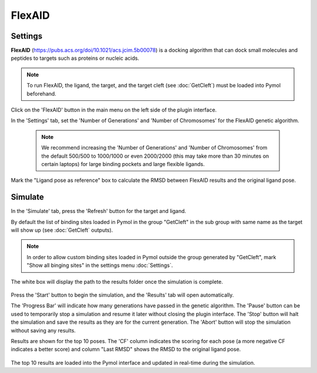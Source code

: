 .. _FlexAID:

FlexAID
=======
Settings
---------

**FlexAID** (https://pubs.acs.org/doi/10.1021/acs.jcim.5b00078) is a docking algorithm that can dock small molecules and peptides to targets such as proteins or nucleic acids.

.. note::

    To run FlexAID, the ligand, the target, and the target cleft (see :doc:`GetCleft`) must be loaded into Pymol beforehand.

Click on the 'FlexAID' button in the main menu on the left side of the plugin interface.

In the 'Settings' tab, set the 'Number of Generations' and 'Number of Chromosomes' for the FlexAID genetic algorithm.

    .. note::

        We recommend increasing the 'Number of Generations' and 'Number of Chromosomes' from the default 500/500 to 1000/1000 or even 2000/2000 (this may take more than 30 minutes on certain laptops) for large binding pockets and large flexible ligands.

    .. image:: /_static/images/Flexaid/flexaid_settings.png
           :alt: An example image
           :width: 65%
           :align: center

Mark the "Ligand pose as reference" box to calculate the RMSD between FlexAID results and the original ligand pose.

Simulate
-------------

In the 'Simulate' tab, press the 'Refresh' button for the target and ligand.

By default the list of binding sites loaded in Pymol in the group "GetCleft" in the sub group with same name as the target will show up (see :doc:`GetCleft` outputs).

.. note::
    In order to allow custom binding sites loaded in Pymol outside the group generated by "GetCleft", mark "Show all binging sites" in the settings menu :doc:`Settings`.

The white box will display the path to the results folder once the simulation is complete.

    .. image:: /_static/images/Flexaid/flexaid_simulate.png
           :alt: An example image
           :width: 65%
           :align: center

Press the 'Start' button to begin the simulation, and the 'Results' tab will open automatically.

The 'Progress Bar' will indicate how many generations have passed in the genetic algorithm. The 'Pause' button can be used to temporarily stop a simulation and resume it later without closing the plugin interface. The 'Stop' button will halt the simulation and save the results as they are for the current generation. The 'Abort' button will stop the simulation without saving any results.

Results are shown for the top 10 poses. The 'CF' column indicates the scoring for each pose (a more negative CF indicates a better score) and column "Last RMSD" shows the RMSD to the original ligand pose.

    .. image:: /_static/images/Flexaid/flexaid_result.png
           :alt: An example image
           :width: 100%
           :align: center

The top 10 results are loaded into the Pymol interface and updated in real-time during the simulation.
